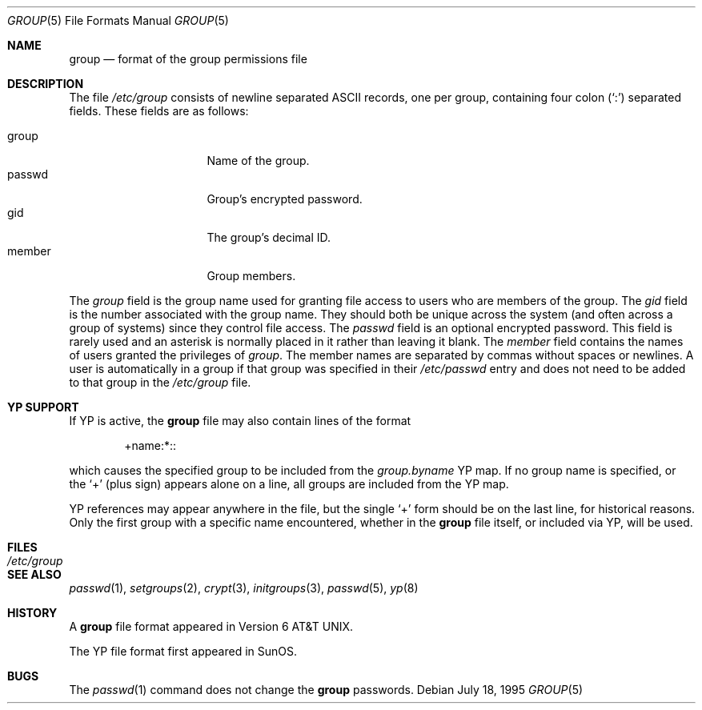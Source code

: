 .\"	$OpenBSD: group.5,v 1.8 2003/06/02 23:30:14 millert Exp $
.\"	$NetBSD: group.5,v 1.4 1995/07/28 06:41:39 phil Exp $
.\"
.\" Copyright (c) 1980, 1991, 1993
.\"	The Regents of the University of California.  All rights reserved.
.\" Portions Copyright(c) 1994, Jason Downs. All rights reserved.
.\"
.\" Redistribution and use in source and binary forms, with or without
.\" modification, are permitted provided that the following conditions
.\" are met:
.\" 1. Redistributions of source code must retain the above copyright
.\"    notice, this list of conditions and the following disclaimer.
.\" 2. Redistributions in binary form must reproduce the above copyright
.\"    notice, this list of conditions and the following disclaimer in the
.\"    documentation and/or other materials provided with the distribution.
.\" 3. Neither the name of the University nor the names of its contributors
.\"    may be used to endorse or promote products derived from this software
.\"    without specific prior written permission.
.\"
.\" THIS SOFTWARE IS PROVIDED BY THE REGENTS AND CONTRIBUTORS ``AS IS'' AND
.\" ANY EXPRESS OR IMPLIED WARRANTIES, INCLUDING, BUT NOT LIMITED TO, THE
.\" IMPLIED WARRANTIES OF MERCHANTABILITY AND FITNESS FOR A PARTICULAR PURPOSE
.\" ARE DISCLAIMED.  IN NO EVENT SHALL THE REGENTS OR CONTRIBUTORS BE LIABLE
.\" FOR ANY DIRECT, INDIRECT, INCIDENTAL, SPECIAL, EXEMPLARY, OR CONSEQUENTIAL
.\" DAMAGES (INCLUDING, BUT NOT LIMITED TO, PROCUREMENT OF SUBSTITUTE GOODS
.\" OR SERVICES; LOSS OF USE, DATA, OR PROFITS; OR BUSINESS INTERRUPTION)
.\" HOWEVER CAUSED AND ON ANY THEORY OF LIABILITY, WHETHER IN CONTRACT, STRICT
.\" LIABILITY, OR TORT (INCLUDING NEGLIGENCE OR OTHERWISE) ARISING IN ANY WAY
.\" OUT OF THE USE OF THIS SOFTWARE, EVEN IF ADVISED OF THE POSSIBILITY OF
.\" SUCH DAMAGE.
.\"
.\"     @(#)group.5	8.3 (Berkeley) 4/19/94
.\"
.Dd July 18, 1995
.Dt GROUP 5
.Os
.Sh NAME
.Nm group
.Nd format of the group permissions file
.Sh DESCRIPTION
The file
.Pa /etc/group
consists of newline separated
.Tn ASCII
records, one per group, containing four colon
.Pq Ql \&:
separated fields.
These fields are as follows:
.Pp
.Bl -tag -width password -offset indent -compact
.It group
Name of the group.
.It passwd
Group's encrypted password.
.It gid
The group's decimal ID.
.It member
Group members.
.El
.Pp
The
.Ar group
field is the group name used for granting file access to users
who are members of the group.
The
.Ar gid
field is the number associated with the group name.
They should both be unique across the system (and often
across a group of systems) since they control file access.
The
.Ar passwd
field is an optional encrypted password.
This field is rarely used and an asterisk is normally placed in it
rather than leaving it blank.
The
.Ar member
field contains the names of users granted the privileges of
.Ar group .
The member names are separated by commas without spaces or newlines.
A user is automatically in a group if that group was specified in their
.Pa /etc/passwd
entry and does not need to be added to that group in the
.Pa /etc/group
file.
.\" .Pp
.\" When the system reads the file
.\" .Pa /etc/group
.\" the fields are read into the structure
.\" .Fa group
.\" declared in
.\" .Aq Pa grp.h :
.\" .Bd -literal -offset indent
.\" struct group {
.\"	char    *gr_name;        /* group name */
.\"	char    *gr_passwd;      /* group password */
.\"	int     gr_gid;          /* group id */
.\"	char    **gr_mem;        /* group members */
.\" };
.\" .Ed
.Sh YP SUPPORT
If YP is active, the
.Nm
file may also contain lines of the format
.Pp
.Bd -literal -offset indent
+name:*::
.Ed
.Pp
which causes the specified group to be included from the
.Pa group.byname
YP map.
If no group name is specified, or the
.Ql +
(plus sign) appears alone on a line, all groups are included from the YP map.
.Pp
YP references may appear anywhere in the file, but the single
.Ql +
form should be on the last line, for historical reasons.
Only the first group with a specific name encountered, whether in the
.Nm
file itself, or included via YP, will be used.
.Sh FILES
.Bl -tag -width /etc/group -compact
.It Pa /etc/group
.El
.Sh SEE ALSO
.Xr passwd 1 ,
.Xr setgroups 2 ,
.Xr crypt 3 ,
.Xr initgroups 3 ,
.Xr passwd 5 ,
.Xr yp 8
.Sh HISTORY
A
.Nm
file format appeared in
.At v6 .
.Pp
The YP file format first appeared in SunOS.
.Sh BUGS
The
.Xr passwd 1
command does not change the
.Nm
passwords.
